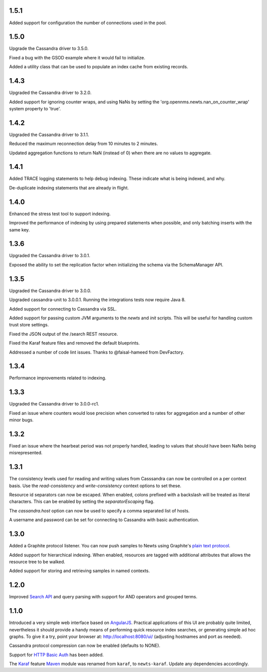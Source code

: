 1.5.1
~~~~~

Added support for configuration the number of connections used in the pool.

1.5.0
~~~~~

Upgrade the Cassandra driver to 3.5.0.

Fixed a bug with the GSOD example where it would fail to initialize.

Added a utility class that can be used to populate an index cache from existing records.

1.4.3
~~~~~

Upgraded the Cassandra driver to 3.2.0.

Added support for ignoring counter wraps, and using NaNs by setting the 'org.opennms.newts.nan_on_counter_wrap' system property to 'true'.

1.4.2
~~~~~

Upgraded the Cassandra driver to 3.1.1.

Reduced the maximum reconnection delay from 10 minutes to 2 minutes.

Updated aggregation functions to return NaN (instead of 0) when there are no values to aggregate.

1.4.1
~~~~~

Added TRACE logging statements to help debug indexing. These indicate what is being indexed, and why.

De-duplicate indexing statements that are already in flight.

1.4.0
~~~~~

Enhanced the stress test tool to support indexing.

Improved the performance of indexing by using prepared statements when possible, and only batching inserts with the same key.

1.3.6
~~~~~

Upgraded the Cassandra driver to 3.0.1.

Exposed the ability to set the replication factor when initializing the schema via the SchemaManager API.

1.3.5
~~~~~

Upgraded the Cassandra driver to 3.0.0.

Upgraded cassandra-unit to 3.0.0.1. Running the integrations tests now require Java 8.

Added support for connecting to Cassandra via SSL.

Added support for passing custom JVM arguments to the *newts* and *init* scripts. This
will be useful for handling custom trust store settings.

Fixed the JSON output of the /search REST resource.

Fixed the Karaf feature files and removed the default blueprints.

Addressed a number of code lint issues. Thanks to @faisal-hameed from DevFactory.

1.3.4
~~~~~

Performance improvements related to indexing.

1.3.3
~~~~~

Upgraded the Cassandra driver to 3.0.0-rc1.

Fixed an issue where counters would lose precision when converted to rates
for aggregation and a number of other minor bugs.

1.3.2
~~~~~

Fixed an issue where the hearbeat period was not properly handled, leading to
values that should have been NaNs being misrepresented.

1.3.1
~~~~~

The consistency levels used for reading and writing values from Casssandra
can now be controlled on a per context basis. Use the *read-consistency* and
*write-consistency* context options to set these.

Resource id separators can now be escaped. When enabled, colons prefixed with
a backslash will be treated as literal characters. This can be enabled
by setting the *separatorEscaping* flag.

The *cassandra.host* option can now be used to specify a comma separated list
of hosts.

A username and password can be set for connecting to Cassandra with basic
authentication.

1.3.0
~~~~~

Added a Graphite protocol listener. You can now push samples to Newts using
Graphite's `plain text protocol`_.

Added support for hierarchical indexing. When enabled, resources are tagged with
additional attributes that allows the resource tree to be walked.

Added support for storing and retrieving samples in named contexts.

1.2.0
~~~~~

Improved `Search API`_ and query parsing with support for AND operators
and grouped terms.

1.1.0
~~~~~

Introduced a very simple web interface based on AngularJS_.  Practical
applications of this UI are probably quite limited, nevertheless it should
provide a handy means of performing quick resource index searches, or
generating simple ad hoc graphs.  To give it a try, point your browser at:
http://localhost:8080/ui/ (adjusting hostnames and port as needed).

Cassandra protocol compression can now be enabled (defaults to NONE).

Support for `HTTP Basic Auth`_ has been added.

The Karaf_ feature Maven_ module was renamed from ``karaf``, to ``newts-karaf``.
Update any dependencies accordingly.


.. _Search API: https://github.com/OpenNMS/newts/wiki/Search
.. _HTTP Basic Auth: http://en.wikipedia.org/wiki/Basic_access_authentication
.. _AngularJS: http://angularjs.org
.. _Karaf: http://karaf.apache.org
.. _Maven: http://maven.apache.org
.. _plain text protocol: http://graphite.readthedocs.org/en/latest/feeding-carbon.html#the-plaintext-protocol
